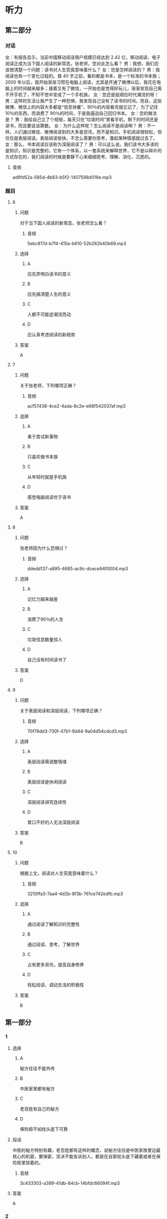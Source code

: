 * 听力

** 第二部分
:PROPERTIES:
:ID: 64b30c45-d8ad-465f-82bb-f39cdb559b33
:NOTETYPE: content-with-audio-5-multiple-choice-exercises
:END:

*** 对话

女：有报告显示，当前中国移动阅读用户规模已经达到 2.42 亿，移动阅读、电子阅读正成为当下国人阅读的新常态。张老师，您对此怎么看？
男：我想，我们应该想清楚一个问题：读书对人生究竟意味着什么？
女：您是怎样阅读的？
男：我阅读也有一个变化过程的。我 40 岁之前，看的都是书本，是一个标准的书本族；2000 年以后，我开始渐渐习惯在电脑上阅读，尤其是开通了微博以后，我花在电脑上的时间越来越多；接着又有了微信，一开始也是觉得好玩儿，渐渐发现自己离不开手机了，不知不觉中变成了一个手机族。
女：您还是挺顺应时代潮流的呀！
男：这样的生活让我产生了一种恐惧，我发现自己没有了读书的时间。而且，这些微博、微信上的内容大多都是“信息快餐”，90％的内容看完就忘记了，为了记住 10％的东西，而浪费了 90％的时间，于是我逼迫自己回归书本。
女：您的做法是？
男：我给自己立了个规矩，每天只在“垃圾时间”里看手机，剩下的时间还是读书，而且要说话算数。
女：为什么这样呢？怎么阅读不是阅读啊？
男：不一样。人们通过微信、微博阅读到的大多是资讯，而不是知识。手机阅读很轻松，但仅仅是表层阅读。表层阅读愉快，不怎么需要你思考，激起某种情感就过去了。
女：那么，书本阅读应该称为深层阅读了？
男：可以这么说。我们读书大多读的是知识，知识是完整的，它有一个体系，以一套系统来解释世界，它不是以碎片的方式存在的，我们阅读的时候是要静下心来细细思考、理解、消化、沉思的。

**** 音频

ad9fd52a-585d-4b83-b5f2-1407598d016e.mp3

*** 题目

**** 6
:PROPERTIES:
:ID: c2da285f-ea51-41fd-882c-5087a2b11237
:END:

***** 问题

对于当下国人阅读的新常态，张老师怎么看？

****** 音频

5ebc817d-b7f4-415a-b610-52b282b40b69.mp3

***** 选择

****** A

应先弄明白读书的意义

****** B

应先搞清楚人生的意义

****** C

人都不可能逆潮流而动

****** D

应认真考虑阅读的新趋势

***** 答案

A

**** 7
:PROPERTIES:
:ID: ab67b790-cca2-48ae-a7e9-fac3ccb068b3
:END:

***** 问题

关于张老师，下列哪项正确？

****** 音频

acf57438-4ce2-4ada-8c2e-e68f542037af.mp3

***** 选择

****** A

勇于尝试新事物

****** B

只喜欢做书本族

****** C

从年轻时就是手机族

****** D

感觉电脑阅读优于读书

***** 答案

A

**** 8
:PROPERTIES:
:ID: 08d03d3c-de65-4283-bd4f-79be7c27fdea
:END:

***** 问题

张老师因为什么恐惧过？

****** 音频

ddedd137-a895-4685-ac9c-dcece94f0004.mp3

***** 选择

****** A

记忆力越来越差

****** B

浪费了90％的人生

****** C

垃圾信息数量惊人

****** D

自己没有时间读书了

***** 答案

D

**** 9
:PROPERTIES:
:ID: 7c155aa6-6879-49f3-9825-b18a76e10720
:END:

***** 问题

关于表层阅读和深层阅读，下列哪项正确？

****** 音频

70f78dd3-730f-47b1-9d44-9a04d54cdcd3.mp3

***** 选择

****** A

表层阅读需调整情绪

****** B

表层阅读是休闲阅读

****** C

深层阅读讲究连续性

****** D

胃口不好的人无法深层阅读

***** 答案

B

**** 10
:PROPERTIES:
:ID: 7ebe2c44-362a-4a24-896f-72ece28e33f6
:END:

***** 问题

根据上文，阅读对人生究竟意味着什么？

****** 音频

3210ffa3-7aa4-4d2b-8f3b-761ce742edfb.mp3

***** 选择

****** A

通过阅读了解知识的完整性

****** B

通过阅读、思考，了解世界

****** C

占有更多资讯，提高自身修养

****** D

轻松阅读，调动生活的积极性

***** 答案

B

** 第一部分

*** 1

**** 选择

***** A

秘方往往不能外传

***** B

中医家里都有秘方

***** C

老百姓有自己的秘方

***** D

保险柜不如枕头底下可靠

**** 段话

中医的秘方特别有趣，老百姓都有这样的概念，说秘方往往是中医家族里边最核心的机密，要保密，坚决不能告诉别人，都是在自家枕头底下藏着或者在保险柜里锁着的。

***** 音频

3c433303-a399-41db-84cb-14bfdc66094f.mp3

**** 答案

A

*** 2

**** 选择

***** A

她非常难过

***** B

她刚刚睡醒

***** C

她在船上工作

***** D

她喜欢孙悟空

**** 段话

她准备敲舱门的手久久举着，如同蟠桃园里被孙悟空施了定身法的瑶池仙女。直到有人从船舱另一侧走来，她才醒过神来，急匆匆地返回自己的舱里，趴在铺上牙咬枕巾哭泣起来。

***** 音频

f0d51e1f-f36c-4efd-bb10-0cb4d44409db.mp3

**** 答案

A

*** 3

**** 选择

***** A

母亲怀有深深的自责

***** B

父亲对儿子爱恨交加

***** C

儿子早就不想理父母丁

***** D

父母已经不想认儿子了

**** 段话

母亲双手合十，深深地低下了头。父亲缓慢地站起身，虽然热泪盈眶，却微笑着回过身来，抬起手给了儿子一记响亮的耳光，说道：“去了这么长时间！你这个调皮鬼，还记得有家！”

***** 音频

e1e3a12b-91e8-4dc9-bb09-8c7ab67ca228.mp3

**** 答案

B

*** 4

**** 选择

***** A

陶侃对部下管理很严

***** B

陶侃气急了就会打人

***** C

陶侃善于动脑筋思考

***** D

陶侃的手下都很自觉

**** 段话

陶侃手下的一些官吏喜欢喝酒，往往因此误了公务。陶侃知道了非常生气。他吩咐人把酒器一古脑儿扔到江里去，还把那些官吏鞭打了一顿。从此以后，大家都吓得不敢再喝酒了。

***** 音频

a8ff0f1b-e051-418c-8c2d-5de6cee0c19a.mp3

**** 答案

A

*** 5

**** 选择

***** A

追随沃尔特的画家很多

***** B

画家都喜欢在车库工作

***** C

尧布是个很能干的助手

***** D

天气不好沃尔特也工作

**** 段话

沃尔特的得力助手尤布很欣赏这只叫米奇的老鼠，他认为它的表情有点儿像沃尔特本人。沃尔特和尤布抓紧时间进行米老鼠的设计。他们避开其他画家们，躲到沃尔特家后面的一个车库里工作，为的是不走漏一点儿风声。

***** 音频

0f428929-0c3f-427e-b329-e4bd07b3fa48.mp3

**** 答案

C

